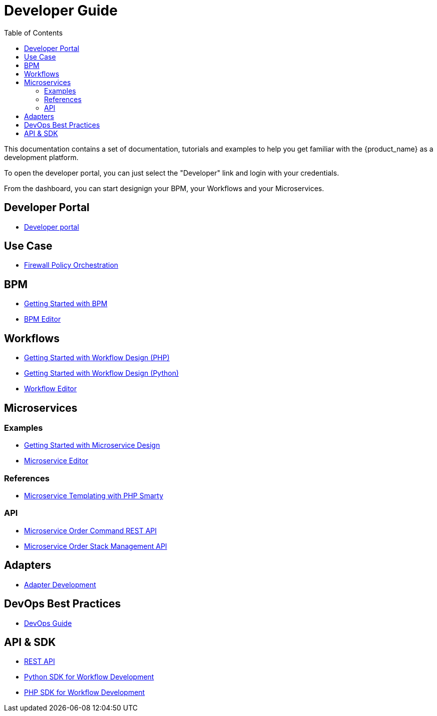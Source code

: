 = Developer Guide
:doctype: book
:imagesdir: ./resources/
ifdef::env-github,env-browser[:outfilesuffix: .adoc]
:toc: left
:toclevels: 4 
:source-highlighter: pygments

This documentation contains a set of documentation, tutorials and examples to help you get familiar with the {product_name} as a development platform.

To open the developer portal, you can just select the "Developer" link and login with your credentials.

From the dashboard, you can start designign your BPM, your Workflows and your Microservices.

== Developer Portal

- link:developer_portal{outfilesuffix}[Developer portal]

== Use Case 

- link:simple_firewall_policy_mngt{outfilesuffix}[Firewall Policy Orchestration]

== BPM

- link:bpm_getting_started_developing{outfilesuffix}[Getting Started with BPM]
- link:bpm_editor{outfilesuffix}[BPM Editor]

== Workflows 
- link:workflow_getting_started_developing_php{outfilesuffix}[Getting Started with Workflow Design (PHP)]
- link:workflow_getting_started_developing_python{outfilesuffix}[Getting Started with Workflow Design (Python)]
- link:workflow_editor{outfilesuffix}[Workflow Editor]

== Microservices
=== Examples 

- link:microservices_getting_started_developing{outfilesuffix}[Getting Started with Microservice Design]
- link:microservice_editor{outfilesuffix}[Microservice Editor]

=== References

////
TODO
- link:microservice_auto-rendering_ui{outfilesuffix}[Microservice Auto Rendering UI]
- link:microservice_xml_editor{outfilesuffix}[XML Microservice Editor]
////
- link:microservice_smarty_templating{outfilesuffix}[Microservice Templating with PHP Smarty]

=== API

- link:microservice_order_command_api{outfilesuffix}[Microservice Order Command REST API]
- link:microservice_stack_management_api{outfilesuffix}[Microservice Order Stack Management API]

== Adapters
- link:adapter_development{outfilesuffix}[Adapter Development]

== DevOps Best Practices
- link:devops_best_practices{outfilesuffix}[DevOps Guide]

== API & SDK
- link:rest_api{outfilesuffix}[REST API]
- link:workflow_python_sdk{outfilesuffix}[Python SDK for Workflow Development]
- link:workflow_php_sdk{outfilesuffix}[PHP SDK for Workflow Development]

////
TODO
== Vendor Use Cases
- link:vendor_cisco_ios_itf_mngt{outfilesuffix}[Cisco IOS: Interfaces Management]
- link:vendor_fortigate_security_mngt{outfilesuffix}[Fortinet Fortigate: Managed Security]
- link:vendor_multivendor_firewall_policy_mngt{outfilesuffix}[Multi-vendor Firewall Policy Update]
////

